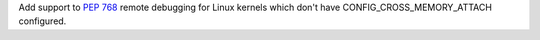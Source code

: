 Add support to :pep:`768` remote debugging for Linux kernels which don't
have CONFIG_CROSS_MEMORY_ATTACH configured.
